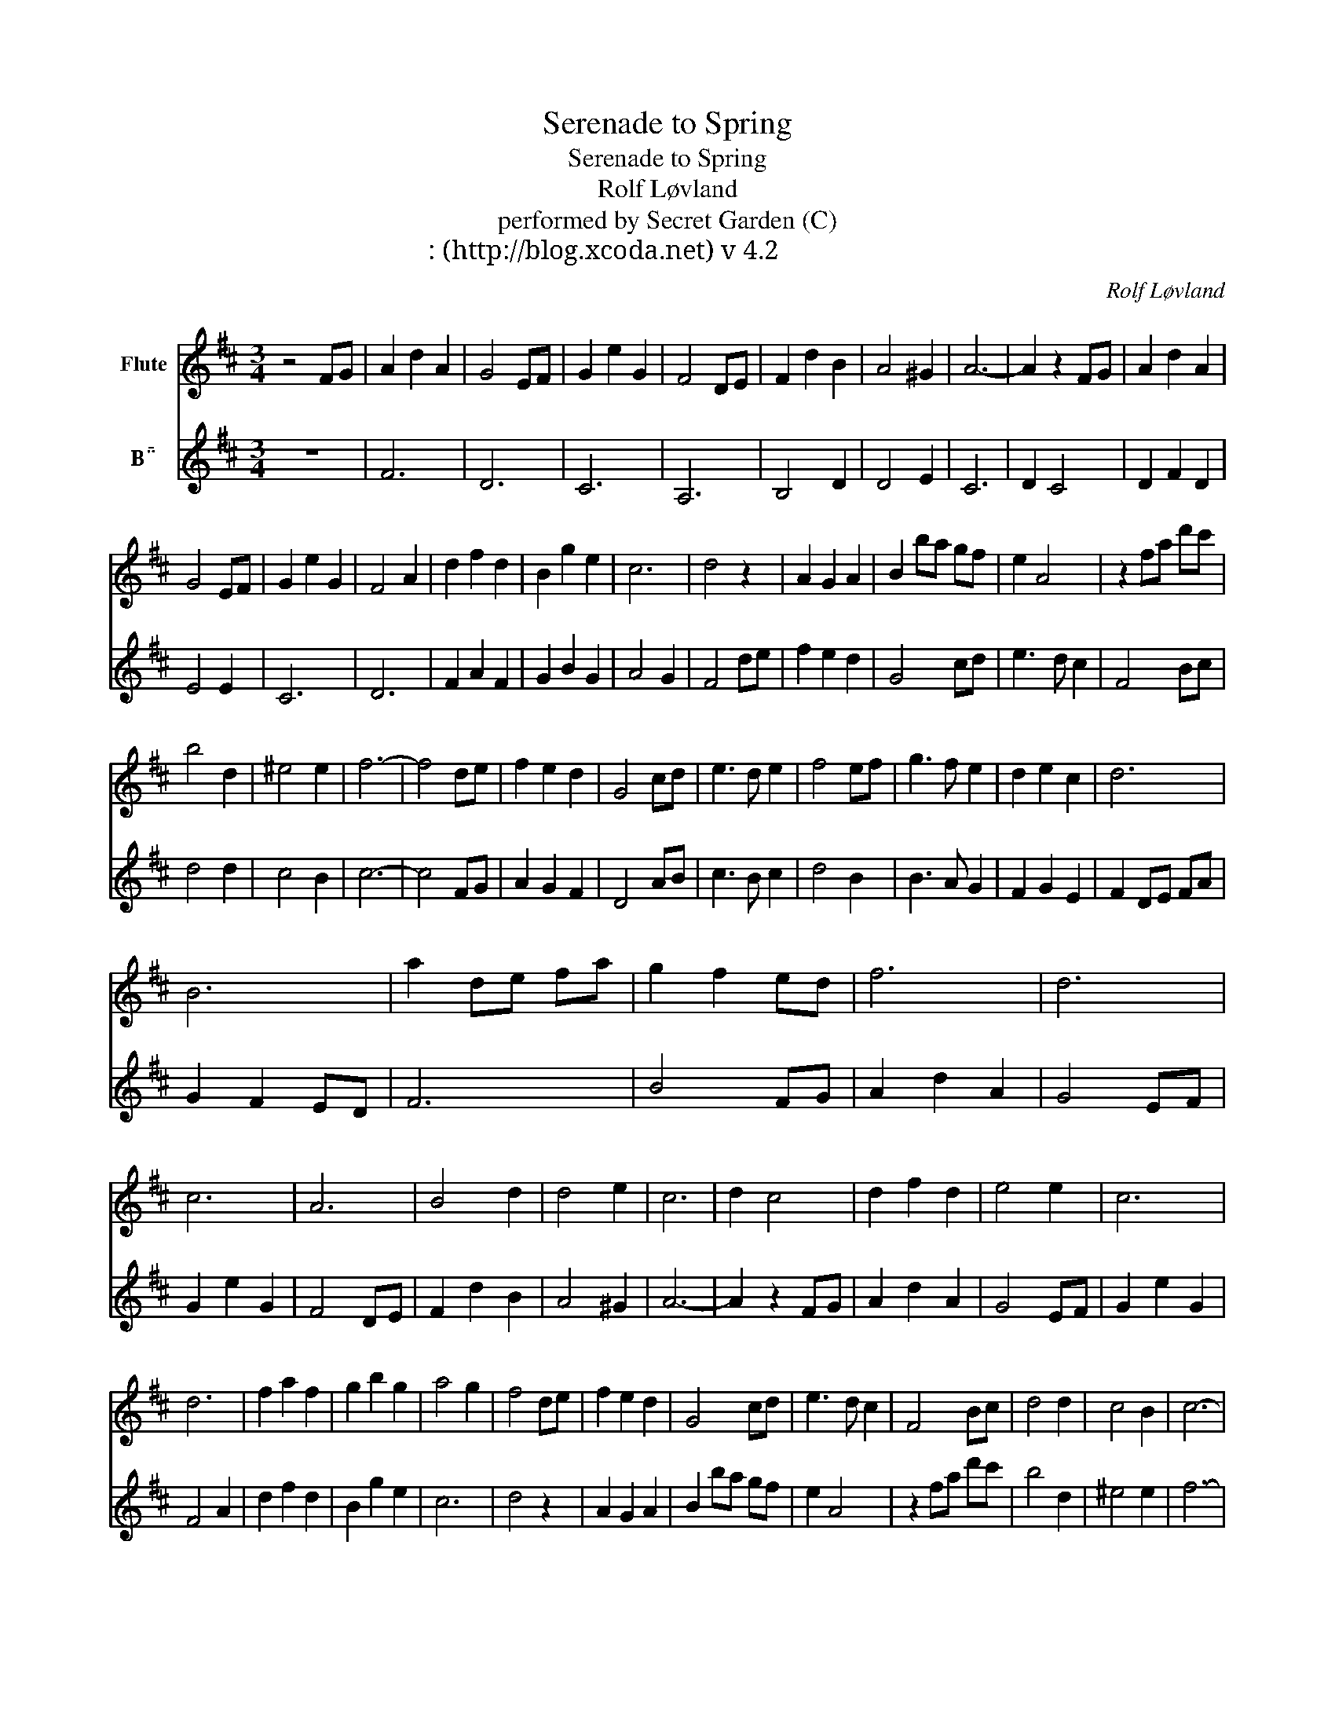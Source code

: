 X:1
T:Serenade to Spring
T:Serenade to Spring
T:Rolf Løvland
T:performed by Secret Garden (C)
T:악보: 이세우(http://blog.xcoda.net) v 4.2
C:Rolf Løvland
Z:All Rights Reserved
%%score 1 2
L:1/4
M:3/4
K:none
V:1 treble transpose=-2 nm="Flute"
%%MIDI program 73
%%MIDI control 7 75
%%MIDI control 10 64
V:2 treble transpose=-2 nm="B"
%%MIDI program 71
%%MIDI control 7 93
%%MIDI control 10 64
V:1
[K:D] z2 F/G/ | A d A | G2 E/F/ | G e G | F2 D/E/ | F d B | A2 ^G | A3- | A z F/G/ | A d A | %10
 G2 E/F/ | G e G | F2 A | d f d | B g e | c3 | d2 z | A G A | B b/a/ g/f/ | e A2 | z f/a/ d'/c'/ | %21
 b2 d | ^e2 e | f3- | f2 d/e/ | f e d | G2 c/d/ | e3/2 d/ e | f2 e/f/ | g3/2 f/ e | d e c | d3 | %32
 B3 | a d/e/ f/a/ | g f e/d/ | f3 | d3 | c3 | A3 | B2 d | d2 e | c3 | d c2 | d f d | e2 e | c3 | %46
 d3 | f a f | g b g | a2 g | f2 d/e/ | f e d | G2 c/d/ | e3/2 d/ c | F2 B/c/ | d2 d | c2 B | c3- | %58
 c2 z | d2 f | e2 a/b/ | c'3/2 b/ c' | d'/ z/ d'/c'/ b/f/ | g3/2 f/ g | b a g | f3- | f2 e/f/ | %67
 g3/2 f/ e | d e c | d3- | d2 z |] %71
V:2
[K:D] z3 | F3 | D3 | C3 | A,3 | B,2 D | D2 E | C3 | D C2 | D F D | E2 E | C3 | D3 | F A F | G B G | %15
 A2 G | F2 d/e/ | f e d | G2 c/d/ | e3/2 d/ c | F2 B/c/ | d2 d | c2 B | c3- | c2 F/G/ | A G F | %26
 D2 A/B/ | c3/2 B/ c | d2 B | B3/2 A/ G | F G E | F D/E/ F/A/ | G F E/D/ | F3 | B2 F/G/ | A d A | %36
 G2 E/F/ | G e G | F2 D/E/ | F d B | A2 ^G | A3- | A z F/G/ | A d A | G2 E/F/ | G e G | F2 A | %47
 d f d | B g e | c3 | d2 z | A G A | B b/a/ g/f/ | e A2 | z f/a/ d'/c'/ | b2 d | ^e2 e | f3- | %58
 f2 d/e/ | f e d | G2 c/d/ | e3/2 d/ e | f2 e/f/ | g3/2 f/ e | d e c | d3- | d2 B | b3/2 a/ g | %68
 a a g | f3- | f2 z |] %71

